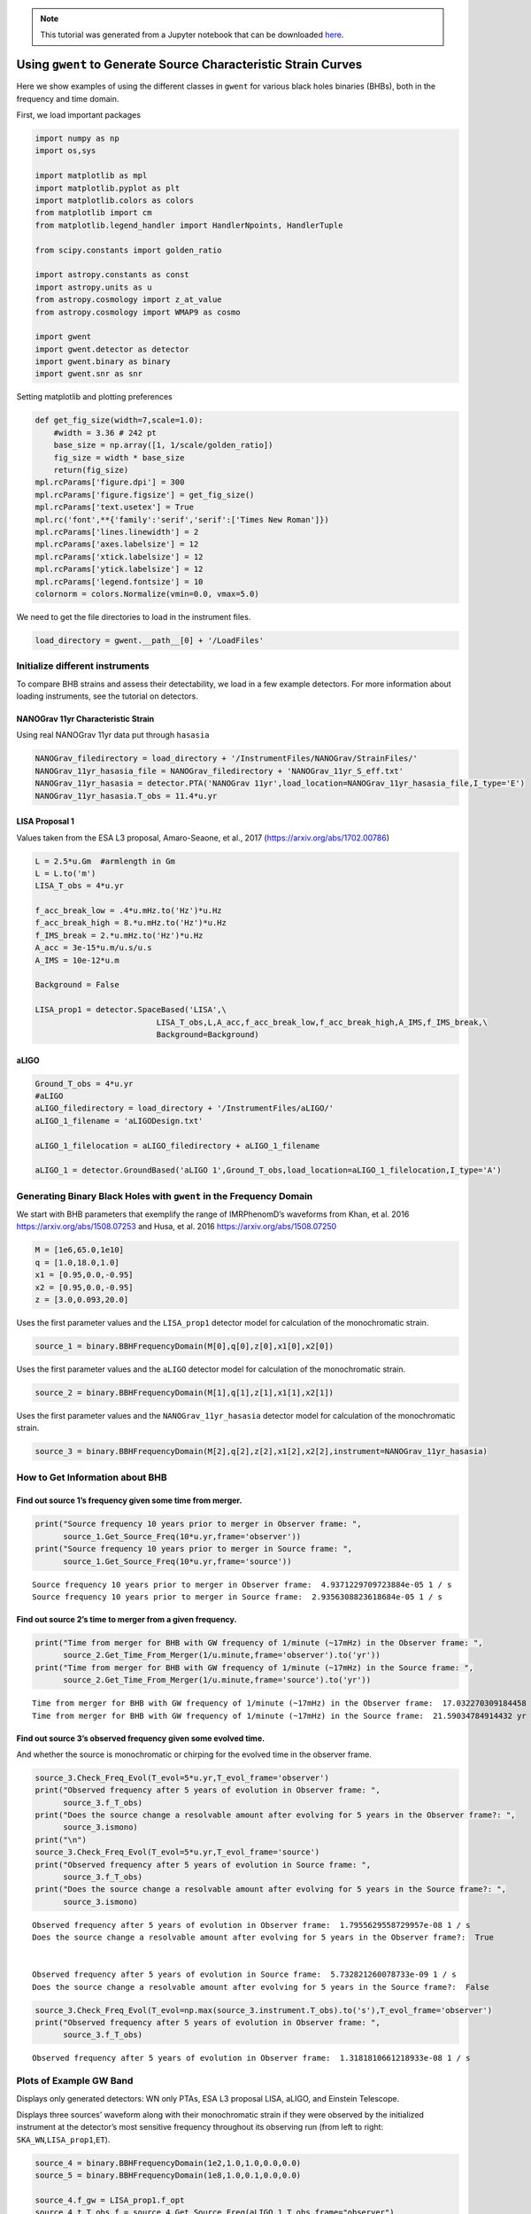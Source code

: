 .. module:: hasasia

.. note:: This tutorial was generated from a Jupyter notebook that can be
          downloaded `here <_static/notebooks/source_plot_tutorial.ipynb>`_.

.. _source_plot_tutorial:

Using ``gwent`` to Generate Source Characteristic Strain Curves
===============================================================

Here we show examples of using the different classes in ``gwent`` for
various black holes binaries (BHBs), both in the frequency and time
domain.

First, we load important packages


.. code:: python

    import numpy as np
    import os,sys
    
    import matplotlib as mpl
    import matplotlib.pyplot as plt
    import matplotlib.colors as colors
    from matplotlib import cm
    from matplotlib.legend_handler import HandlerNpoints, HandlerTuple
    
    from scipy.constants import golden_ratio
    
    import astropy.constants as const
    import astropy.units as u
    from astropy.cosmology import z_at_value
    from astropy.cosmology import WMAP9 as cosmo
    
    import gwent
    import gwent.detector as detector
    import gwent.binary as binary
    import gwent.snr as snr

Setting matplotlib and plotting preferences

.. code:: python

    def get_fig_size(width=7,scale=1.0):
        #width = 3.36 # 242 pt
        base_size = np.array([1, 1/scale/golden_ratio])
        fig_size = width * base_size
        return(fig_size)
    mpl.rcParams['figure.dpi'] = 300
    mpl.rcParams['figure.figsize'] = get_fig_size()
    mpl.rcParams['text.usetex'] = True
    mpl.rc('font',**{'family':'serif','serif':['Times New Roman']})
    mpl.rcParams['lines.linewidth'] = 2
    mpl.rcParams['axes.labelsize'] = 12
    mpl.rcParams['xtick.labelsize'] = 12
    mpl.rcParams['ytick.labelsize'] = 12
    mpl.rcParams['legend.fontsize'] = 10
    colornorm = colors.Normalize(vmin=0.0, vmax=5.0)

We need to get the file directories to load in the instrument files.

.. code:: python

    load_directory = gwent.__path__[0] + '/LoadFiles'

Initialize different instruments
--------------------------------

To compare BHB strains and assess their detectability, we load in a few
example detectors. For more information about loading instruments, see
the tutorial on detectors.

NANOGrav 11yr Characteristic Strain
~~~~~~~~~~~~~~~~~~~~~~~~~~~~~~~~~~~

Using real NANOGrav 11yr data put through ``hasasia``

.. code:: python

    NANOGrav_filedirectory = load_directory + '/InstrumentFiles/NANOGrav/StrainFiles/' 
    NANOGrav_11yr_hasasia_file = NANOGrav_filedirectory + 'NANOGrav_11yr_S_eff.txt'
    NANOGrav_11yr_hasasia = detector.PTA('NANOGrav 11yr',load_location=NANOGrav_11yr_hasasia_file,I_type='E')
    NANOGrav_11yr_hasasia.T_obs = 11.4*u.yr

LISA Proposal 1
~~~~~~~~~~~~~~~

Values taken from the ESA L3 proposal, Amaro-Seaone, et al., 2017
(https://arxiv.org/abs/1702.00786)

.. code:: python

    L = 2.5*u.Gm  #armlength in Gm
    L = L.to('m')
    LISA_T_obs = 4*u.yr
    
    f_acc_break_low = .4*u.mHz.to('Hz')*u.Hz
    f_acc_break_high = 8.*u.mHz.to('Hz')*u.Hz
    f_IMS_break = 2.*u.mHz.to('Hz')*u.Hz
    A_acc = 3e-15*u.m/u.s/u.s
    A_IMS = 10e-12*u.m
    
    Background = False
    
    LISA_prop1 = detector.SpaceBased('LISA',\
                              LISA_T_obs,L,A_acc,f_acc_break_low,f_acc_break_high,A_IMS,f_IMS_break,\
                              Background=Background)

aLIGO
~~~~~

.. code:: python

    Ground_T_obs = 4*u.yr
    #aLIGO
    aLIGO_filedirectory = load_directory + '/InstrumentFiles/aLIGO/'
    aLIGO_1_filename = 'aLIGODesign.txt'
    
    aLIGO_1_filelocation = aLIGO_filedirectory + aLIGO_1_filename
    
    aLIGO_1 = detector.GroundBased('aLIGO 1',Ground_T_obs,load_location=aLIGO_1_filelocation,I_type='A')

Generating Binary Black Holes with ``gwent`` in the Frequency Domain
--------------------------------------------------------------------

We start with BHB parameters that exemplify the range of IMRPhenomD’s
waveforms from Khan, et al. 2016 https://arxiv.org/abs/1508.07253 and
Husa, et al. 2016 https://arxiv.org/abs/1508.07250

.. code:: python

    M = [1e6,65.0,1e10]
    q = [1.0,18.0,1.0]
    x1 = [0.95,0.0,-0.95]
    x2 = [0.95,0.0,-0.95]
    z = [3.0,0.093,20.0]

Uses the first parameter values and the ``LISA_prop1`` detector model
for calculation of the monochromatic strain.

.. code:: python

    source_1 = binary.BBHFrequencyDomain(M[0],q[0],z[0],x1[0],x2[0])

Uses the first parameter values and the ``aLIGO`` detector model for
calculation of the monochromatic strain.

.. code:: python

    source_2 = binary.BBHFrequencyDomain(M[1],q[1],z[1],x1[1],x2[1])

Uses the first parameter values and the ``NANOGrav_11yr_hasasia``
detector model for calculation of the monochromatic strain.

.. code:: python

    source_3 = binary.BBHFrequencyDomain(M[2],q[2],z[2],x1[2],x2[2],instrument=NANOGrav_11yr_hasasia)

How to Get Information about BHB
--------------------------------

Find out source 1’s frequency given some time from merger.
~~~~~~~~~~~~~~~~~~~~~~~~~~~~~~~~~~~~~~~~~~~~~~~~~~~~~~~~~~

.. code:: python

    print("Source frequency 10 years prior to merger in Observer frame: ",
          source_1.Get_Source_Freq(10*u.yr,frame='observer'))
    print("Source frequency 10 years prior to merger in Source frame: ",
          source_1.Get_Source_Freq(10*u.yr,frame='source'))


.. parsed-literal::

    Source frequency 10 years prior to merger in Observer frame:  4.9371229709723884e-05 1 / s
    Source frequency 10 years prior to merger in Source frame:  2.9356308823618684e-05 1 / s


Find out source 2’s time to merger from a given frequency.
~~~~~~~~~~~~~~~~~~~~~~~~~~~~~~~~~~~~~~~~~~~~~~~~~~~~~~~~~~

.. code:: python

    print("Time from merger for BHB with GW frequency of 1/minute (~17mHz) in the Observer frame: ",
          source_2.Get_Time_From_Merger(1/u.minute,frame='observer').to('yr'))
    print("Time from merger for BHB with GW frequency of 1/minute (~17mHz) in the Source frame: ",
          source_2.Get_Time_From_Merger(1/u.minute,frame='source').to('yr'))


.. parsed-literal::

    Time from merger for BHB with GW frequency of 1/minute (~17mHz) in the Observer frame:  17.032270309184458 yr
    Time from merger for BHB with GW frequency of 1/minute (~17mHz) in the Source frame:  21.59034784914432 yr


Find out source 3’s observed frequency given some evolved time.
~~~~~~~~~~~~~~~~~~~~~~~~~~~~~~~~~~~~~~~~~~~~~~~~~~~~~~~~~~~~~~~

And whether the source is monochromatic or chirping for the evolved time
in the observer frame.

.. code:: python

    source_3.Check_Freq_Evol(T_evol=5*u.yr,T_evol_frame='observer')
    print("Observed frequency after 5 years of evolution in Observer frame: ",
          source_3.f_T_obs)
    print("Does the source change a resolvable amount after evolving for 5 years in the Observer frame?: ",
          source_3.ismono)
    print("\n")
    source_3.Check_Freq_Evol(T_evol=5*u.yr,T_evol_frame='source')
    print("Observed frequency after 5 years of evolution in Source frame: ",
          source_3.f_T_obs)
    print("Does the source change a resolvable amount after evolving for 5 years in the Source frame?: ",
          source_3.ismono)


.. parsed-literal::

    Observed frequency after 5 years of evolution in Observer frame:  1.7955629558729957e-08 1 / s
    Does the source change a resolvable amount after evolving for 5 years in the Observer frame?:  True
    
    
    Observed frequency after 5 years of evolution in Source frame:  5.732821260078733e-09 1 / s
    Does the source change a resolvable amount after evolving for 5 years in the Source frame?:  False


.. code:: python

    source_3.Check_Freq_Evol(T_evol=np.max(source_3.instrument.T_obs).to('s'),T_evol_frame='observer')
    print("Observed frequency after 5 years of evolution in Observer frame: ",
          source_3.f_T_obs)


.. parsed-literal::

    Observed frequency after 5 years of evolution in Observer frame:  1.3181810661218933e-08 1 / s


Plots of Example GW Band
------------------------

Displays only generated detectors: WN only PTAs, ESA L3 proposal LISA,
aLIGO, and Einstein Telescope.

Displays three sources’ waveform along with their monochromatic strain
if they were observed by the initialized instrument at the detector’s
most sensitive frequency throughout its observing run (from left to
right: ``SKA_WN``,\ ``LISA_prop1``,\ ``ET``).

.. code:: python

    source_4 = binary.BBHFrequencyDomain(1e2,1.0,1.0,0.0,0.0)
    source_5 = binary.BBHFrequencyDomain(1e8,1.0,0.1,0.0,0.0)
    
    source_4.f_gw = LISA_prop1.f_opt
    source_4_t_T_obs_f = source_4.Get_Source_Freq(aLIGO_1.T_obs,frame="observer")
    idx4 = np.abs(source_4.f-source_4_t_T_obs_f).argmin()
    
    source_5.f_gw = NANOGrav_11yr_hasasia.f_opt
    source_5_t_T_obs_f = source_5.Get_Source_Freq(LISA_prop1.T_obs,frame="observer")
    idx5 = np.abs(source_5.f-source_5_t_T_obs_f).argmin()

.. code:: python

    fig,ax = plt.subplots()
    
    p_i_n, = ax.loglog(NANOGrav_11yr_hasasia.fT,NANOGrav_11yr_hasasia.h_n_f, color = cm.hsv(colornorm(0.5)))
    p_i_l, = ax.loglog(LISA_prop1.fT,LISA_prop1.h_n_f, color = cm.hsv(colornorm(1.75)))
    p_i_a, = ax.loglog(aLIGO_1.fT,aLIGO_1.h_n_f,color = cm.hsv(colornorm(2.4)))
    
    p_s_4_l, = ax.loglog(source_4.f[idx4:],binary.Get_Char_Strain(source_4)[idx4:],color = cm.hsv(colornorm(3.0)))
    p_s_4_p = ax.scatter(source_4.f_gw,binary.Get_Mono_Strain(source_4),color = cm.hsv(colornorm(3.0)))
    p_s_9_l, = ax.loglog(source_5.f[idx5:],binary.Get_Char_Strain(source_5)[idx5:],color = cm.hsv(colornorm(5.0)))
    p_s_9_p = ax.scatter(source_5.f_gw,binary.Get_Mono_Strain(source_5,inc=0),color = cm.hsv(colornorm(5.0)))
    
    xlabel_min = -10
    xlabel_max = 4
    xlabels = np.arange(xlabel_min,xlabel_max+1)
    xlabels = xlabels[1::]
    
    ax.set_xticks(10.**xlabels)
    print_xlabels = []
    for x in xlabels:
        if abs(x) > 1:
            print_xlabels.append(r'$10^{%i}$' %x)
        elif x == -1:
            print_xlabels.append(r'$%.1f$' %10.**x)
        else:
            print_xlabels.append(r'$%.0f$' %10.**x)
    ax.set_xticklabels([label for label in print_xlabels])
    
    ax.set_xlim([5e-10, 7e3])
    ax.set_ylim([3e-25, 4e-12])
    
    ax.set_xlabel('Frequency [Hz]')
    ax.set_ylabel('Characteristic Strain')
    ax.legend([p_i_n,p_i_l,p_i_a,(p_s_4_l, p_s_4_p),(p_s_9_l, p_s_9_p)],
                  ['NANOGrav: 11yr Data','LISA','aLIGO',
                   r'$M = 10^{%.0f}$ $\mathrm{M}_{\odot}$, $z = %.1f$' %(np.log10(source_4.M.value),source_4.z),
                   r'$M = 10^{%.0f}$ $\mathrm{M}_{\odot}$, $z = %.1f$' %(np.log10(source_5.M.value),source_5.z)],
                  numpoints=1, handler_map={tuple: HandlerTuple(ndivide=None)},loc='upper right')
    #fig.savefig(save_directory+'detector_source_overlap.png',bbox_inches='tight')
    plt.show()



.. image:: source_plot_tutorial_files/source_plot_tutorial_33_0.png


Calculating the SNR
-------------------

For the two sources displayed in the plot above, we will calculate the
SNRs for monochromatic and chirping versions.

Source 4: Monochromatic Case
~~~~~~~~~~~~~~~~~~~~~~~~~~~~

Response in LISA data First we set the source frequency. If you assign
an instrument and not a frequency, ``gwent`` does this step internally
and sets ``f_gw`` to the instruments optimal frequency (like we have
done here).

.. code:: python

    source_4.f_gw = LISA_prop1.f_opt
    source_4.instrument = LISA_prop1
    snr.Calc_Mono_SNR(source_4, LISA_prop1)




.. math::

    1.038916 \; \mathrm{Hz^{2/3}\,s^{2/3}}



One can also change the inclination of the source for calculating the
monochromatic SNR.

.. code:: python

    snr.Calc_Mono_SNR(source_4, LISA_prop1,inc=np.pi/2)




.. math::

    0.41066759 \; \mathrm{Hz^{2/3}\,s^{2/3}}



Source 4: Chirping Case
~~~~~~~~~~~~~~~~~~~~~~~

Response in aLIGO data

To set the start frequency of integration, you need to set the amount of
time the instrument observes the source. This is done automatically for
the given instrument.

.. code:: python

    snr.Calc_Chirp_SNR(source_4,aLIGO_1)




.. parsed-literal::

    10.105103404235674



Source 5: Monochromatic Case
~~~~~~~~~~~~~~~~~~~~~~~~~~~~

Response in NANOGrav: 11yr data

First we set the source frequency. This time we let ``gwent`` set the
frequency

.. code:: python

    snr.Calc_Mono_SNR(source_5, NANOGrav_11yr_hasasia)




.. math::

    0.001262898 \; \mathrm{Hz^{2/3}\,s^{2/3}}



Source 5: Chirping Case
~~~~~~~~~~~~~~~~~~~~~~~

Response in LISA data

.. code:: python

    snr.Calc_Chirp_SNR(source_5,LISA_prop1)




.. parsed-literal::

    11111.686753999282



Other ways this can be done is by setting the instrument’s observation
time or by using ``binary.Check_Freq_Evol`` and setting the optional
``T_evol`` parameter to the new observation time.

You can see in tis case, we have to drastically shorten the observed
time to visibly change the SNR because the source waveform is so close
to merger at the edge of LISA’s frequency band.

.. code:: python

    source_5.Check_Freq_Evol(T_evol=1*u.d)
    snr.Calc_Chirp_SNR(source_5,LISA_prop1)




.. parsed-literal::

    11109.747639007504



Generate Frequency Data from Given Time Domain
----------------------------------------------

Uses waveforms that are the difference between Effective One Body
waveforms subtracted from Numerical Relativity waveforms for different
harmonics.

This method and use is fairly untested, so proceed with caution and feel
free to help out!

.. code:: python

    EOBdiff_filedirectory = load_directory + '/DiffStrain/EOBdiff/'
    diff0002 = binary.BBHTimeDomain(M[1],q[0],z[1],load_location=EOBdiff_filedirectory+'diff0002.dat')
    diff0114 = binary.BBHTimeDomain(M[1],q[0],z[1],load_location=EOBdiff_filedirectory+'diff0114.dat')
    diff0178 = binary.BBHTimeDomain(M[1],q[0],z[1],load_location=EOBdiff_filedirectory+'diff0178.dat')
    diff0261 = binary.BBHTimeDomain(M[1],q[0],z[1],load_location=EOBdiff_filedirectory+'diff0261.dat')
    diff0303 = binary.BBHTimeDomain(M[1],q[0],z[1],load_location=EOBdiff_filedirectory+'diff0303.dat')

.. code:: python

    fig,ax = plt.subplots()
    plt.loglog(aLIGO_1.fT,aLIGO_1.h_n_f,color = cm.hsv(colornorm(1.75)),label = aLIGO_1.name)
    plt.loglog(diff0002.f,binary.Get_Char_Strain(diff0002),label = 'diff0002')
    plt.loglog(diff0114.f,binary.Get_Char_Strain(diff0114),label = 'diff0114')
    plt.loglog(diff0178.f,binary.Get_Char_Strain(diff0178),label = 'diff0178')
    plt.loglog(diff0261.f,binary.Get_Char_Strain(diff0261),label = 'diff0261')
    plt.loglog(diff0303.f,binary.Get_Char_Strain(diff0303),label = 'diff0303')
    plt.xlabel(r'Frequency $[Hz]$')
    plt.ylabel('Characteristic Strain')
    plt.legend()
    plt.show()



.. image:: source_plot_tutorial_files/source_plot_tutorial_49_0.png



